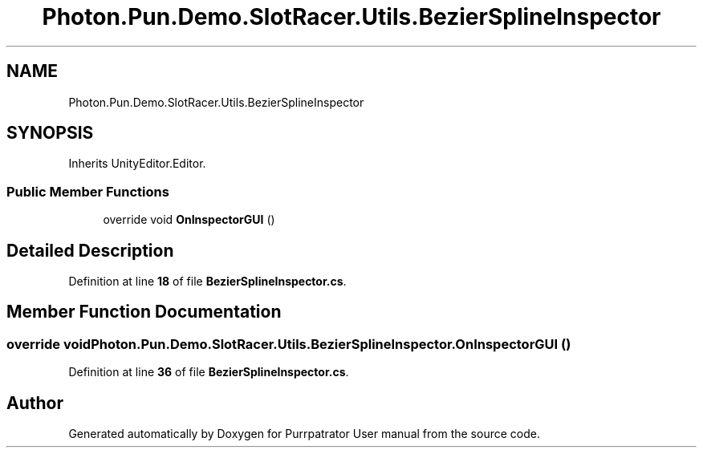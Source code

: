 .TH "Photon.Pun.Demo.SlotRacer.Utils.BezierSplineInspector" 3 "Mon Apr 18 2022" "Purrpatrator User manual" \" -*- nroff -*-
.ad l
.nh
.SH NAME
Photon.Pun.Demo.SlotRacer.Utils.BezierSplineInspector
.SH SYNOPSIS
.br
.PP
.PP
Inherits UnityEditor\&.Editor\&.
.SS "Public Member Functions"

.in +1c
.ti -1c
.RI "override void \fBOnInspectorGUI\fP ()"
.br
.in -1c
.SH "Detailed Description"
.PP 
Definition at line \fB18\fP of file \fBBezierSplineInspector\&.cs\fP\&.
.SH "Member Function Documentation"
.PP 
.SS "override void Photon\&.Pun\&.Demo\&.SlotRacer\&.Utils\&.BezierSplineInspector\&.OnInspectorGUI ()"

.PP
Definition at line \fB36\fP of file \fBBezierSplineInspector\&.cs\fP\&.

.SH "Author"
.PP 
Generated automatically by Doxygen for Purrpatrator User manual from the source code\&.
